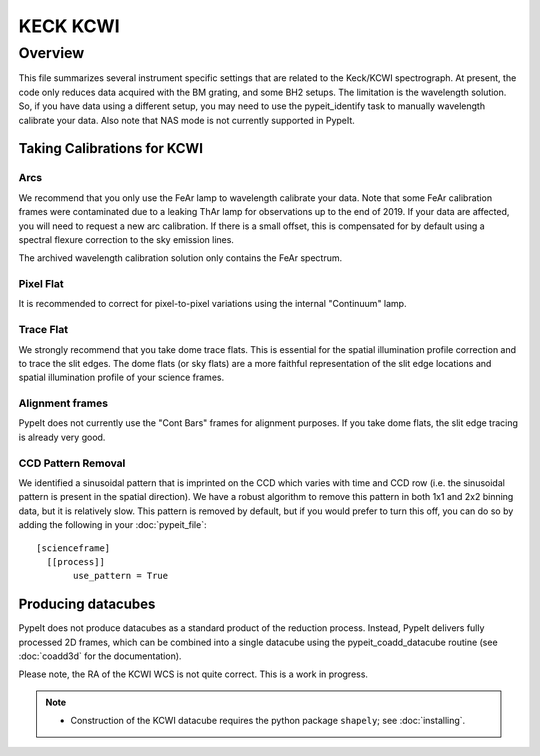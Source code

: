 *********
KECK KCWI
*********


Overview
========

This file summarizes several instrument specific
settings that are related to the Keck/KCWI spectrograph.
At present, the code only reduces data acquired with the
BM grating, and some BH2 setups. The limitation is the
wavelength solution. So, if you have data using a different
setup, you may need to use the pypeit_identify task to
manually wavelength calibrate your data. Also note that
NAS mode is not currently supported in PypeIt.

Taking Calibrations for KCWI
++++++++++++++++++++++++++++

Arcs
----

We recommend that you only use the FeAr lamp to wavelength
calibrate your data. Note that some FeAr calibration frames
were contaminated due to a leaking ThAr lamp for observations
up to the end of 2019. If your data are affected, you will
need to request a new arc calibration. If there is a small
offset, this is compensated for by default using a spectral
flexure correction to the sky emission lines.

The archived wavelength calibration solution only contains
the FeAr spectrum.

Pixel Flat
----------

It is recommended to correct for pixel-to-pixel variations
using the internal "Continuum" lamp.

Trace Flat
----------

We strongly recommend that you take dome trace flats. This
is essential for the spatial illumination profile correction
and to trace the slit edges. The dome flats (or sky flats)
are a more faithful representation of the slit edge locations
and spatial illumination profile of your science frames.

Alignment frames
----------------

PypeIt does not currently use the "Cont Bars" frames for
alignment purposes. If you take dome flats, the slit edge
tracing is already very good.

CCD Pattern Removal
-------------------

We identified a sinusoidal pattern that is imprinted on the
CCD which varies with time and CCD row (i.e. the sinusoidal
pattern is present in the spatial direction). We have a
robust algorithm to remove this pattern in both 1x1 and 2x2
binning data, but it is relatively slow. This pattern is
removed by default, but if you would prefer to turn this
off, you can do so by adding the following in your
:doc:`pypeit_file`::

    [scienceframe]
      [[process]]
           use_pattern = True

Producing datacubes
+++++++++++++++++++

PypeIt does not produce datacubes as a standard product of
the reduction process. Instead, PypeIt delivers fully processed
2D frames, which can be combined into a single datacube using
the pypeit_coadd_datacube routine (see :doc:`coadd3d` for the
documentation).

Please note, the RA of the KCWI WCS is not quite correct.
This is a work in progress.

.. note::

    - Construction of the KCWI datacube requires the python package
      ``shapely``; see :doc:`installing`.
